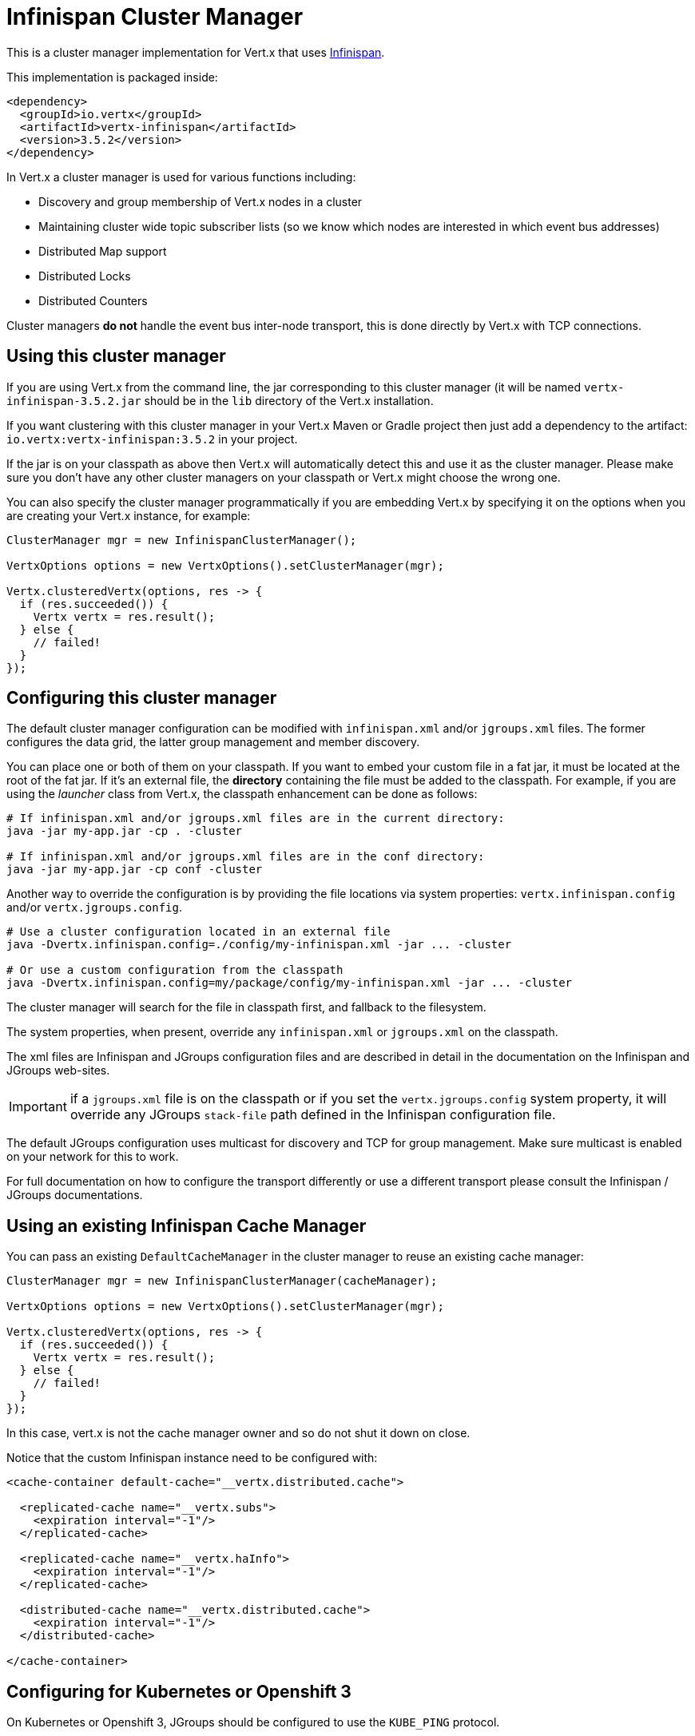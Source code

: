 = Infinispan Cluster Manager

This is a cluster manager implementation for Vert.x that uses http://infinispan.org/[Infinispan].

This implementation is packaged inside:

[source,xml,subs="+attributes"]
----
<dependency>
  <groupId>io.vertx</groupId>
  <artifactId>vertx-infinispan</artifactId>
  <version>3.5.2</version>
</dependency>
----

In Vert.x a cluster manager is used for various functions including:

* Discovery and group membership of Vert.x nodes in a cluster
* Maintaining cluster wide topic subscriber lists (so we know which nodes are interested in which event bus addresses)
* Distributed Map support
* Distributed Locks
* Distributed Counters

Cluster managers *do not* handle the event bus inter-node transport, this is done directly by Vert.x with TCP connections.

== Using this cluster manager

If you are using Vert.x from the command line, the jar corresponding to this cluster manager (it will be named `vertx-infinispan-3.5.2.jar`
should be in the `lib` directory of the Vert.x installation.

If you want clustering with this cluster manager in your Vert.x Maven or Gradle project then just add a dependency to
the artifact: `io.vertx:vertx-infinispan:3.5.2` in your project.

If the jar is on your classpath as above then Vert.x will automatically detect this and use it as the cluster manager.
Please make sure you don't have any other cluster managers on your classpath or Vert.x might
choose the wrong one.

You can also specify the cluster manager programmatically if you are embedding Vert.x by specifying it on the options
when you are creating your Vert.x instance, for example:

[source,java]
----
ClusterManager mgr = new InfinispanClusterManager();

VertxOptions options = new VertxOptions().setClusterManager(mgr);

Vertx.clusteredVertx(options, res -> {
  if (res.succeeded()) {
    Vertx vertx = res.result();
  } else {
    // failed!
  }
});
----

== Configuring this cluster manager

The default cluster manager configuration can be modified with `infinispan.xml` and/or `jgroups.xml` files.
The former configures the data grid, the latter group management and member discovery.

You can place one or both of them on your classpath.
If you want to embed your custom file in a fat jar, it must be located at the root of the fat jar.
If it's an external file, the **directory** containing the file must be added to the classpath. For
example, if you are using the _launcher_ class from Vert.x, the classpath enhancement can be done as follows:

[source,shell]
----
# If infinispan.xml and/or jgroups.xml files are in the current directory:
java -jar my-app.jar -cp . -cluster

# If infinispan.xml and/or jgroups.xml files are in the conf directory:
java -jar my-app.jar -cp conf -cluster
----

Another way to override the configuration is by providing the file locations via system properties:
`vertx.infinispan.config` and/or `vertx.jgroups.config`.

[source,shell]
----
# Use a cluster configuration located in an external file
java -Dvertx.infinispan.config=./config/my-infinispan.xml -jar ... -cluster

# Or use a custom configuration from the classpath
java -Dvertx.infinispan.config=my/package/config/my-infinispan.xml -jar ... -cluster
----

The cluster manager will search for the file in classpath first, and fallback to the filesystem.

The system properties, when present, override any `infinispan.xml` or `jgroups.xml` on the classpath.

The xml files are Infinispan and JGroups configuration files and are described in detail in the documentation on the Infinispan and JGroups web-sites.

IMPORTANT: if a `jgroups.xml` file is on the classpath or if you set the `vertx.jgroups.config` system property,
it will override any JGroups `stack-file` path defined in the Infinispan configuration file.

The default JGroups configuration uses multicast for discovery and TCP for group management.
Make sure multicast is enabled on your network for this to work.

For full documentation on how to configure the transport differently or use a different transport please consult the
Infinispan / JGroups documentations.

== Using an existing Infinispan Cache Manager

You can pass an existing `DefaultCacheManager` in the cluster manager to reuse an existing cache manager:

[source,java]
----
ClusterManager mgr = new InfinispanClusterManager(cacheManager);

VertxOptions options = new VertxOptions().setClusterManager(mgr);

Vertx.clusteredVertx(options, res -> {
  if (res.succeeded()) {
    Vertx vertx = res.result();
  } else {
    // failed!
  }
});
----

In this case, vert.x is not the cache manager owner and so do not shut it down on close.

Notice that the custom Infinispan instance need to be configured with:

[source,xml]
----
<cache-container default-cache="__vertx.distributed.cache">

  <replicated-cache name="__vertx.subs">
    <expiration interval="-1"/>
  </replicated-cache>

  <replicated-cache name="__vertx.haInfo">
    <expiration interval="-1"/>
  </replicated-cache>

  <distributed-cache name="__vertx.distributed.cache">
    <expiration interval="-1"/>
  </distributed-cache>

</cache-container>
----

== Configuring for Kubernetes or Openshift 3

On Kubernetes or Openshift 3, JGroups should be configured to use the `KUBE_PING` protocol.

First, add the `org.infinispan:infinispan-cloud:9.1.3.Final` and `org.jgroups.kubernetes:jgroups-kubernetes:1.0.5.Final` dependencies to your project.
With Maven it looks like:

[source,xml]
----
<dependency>
  <groupId>org.infinispan</groupId>
  <artifactId>infinispan-cloud</artifactId>
  <version>9.1.3.Final</version>
</dependency>
<dependency>
  <groupId>org.jgroups.kubernetes</groupId>
  <artifactId>jgroups-kubernetes</artifactId>
  <version>1.0.3.Final</version>
</dependency>
<dependency>
----

Then, set the `vertx.jgroups.config` system property to `default-configs/default-jgroups-kubernetes.xml`.

[source,shell]
----
-Dvertx.jgroups.config=default-configs/default-jgroups-kubernetes.xml
----

This JGroups stack file is located in the `infinispan-cloud` JAR and preconfigured for Kubernetes/Openshift3.

Also, set the project namespace as the scope for discovery.

[source,Dockerfile]
----
ENV KUBERNETES_NAMESPACE my-project
----

Optionnaly, to create separate clusters in the same namespace, add a labels selector:

[source,Dockerfile]
----
ENV KUBERNETES_LABELS my-label=my-value
----

Then, force usage of IPv4 in the JVM with a system property.

[source,shell]
----
-Djava.net.preferIPv4Stack=true
----

Eventually, the setup needs a service account.

[source,shell]
----
oc policy add-role-to-user view system:serviceaccount:$(oc project -q):default -n $(oc project -q)
----

Further configuration details are available on the https://github.com/jgroups-extras/jgroups-kubernetes[Kubernetes discovery protocol for JGroups repository].

== Configuring for Docker Compose

Make sure to start the Java Virtual Machines with those system properties:

[source,shell]
----
-Djava.net.preferIPv4Stack=true -Djgroups.tcp.address=NON_LOOPBACK
----

This will make JGroups pick the interface of the virtual private network created by Docker.

== Trouble shooting clustering

If the default multicast discovery configuration is not working here are some common causes:

=== Multicast not enabled on the machine.

It is quite common in particular on OSX machines for multicast to be disabled by default. Please google for
information on how to enable this.

=== Using wrong network interface

If you have more than one network interface on your machine (and this can also be the case if you are running
VPN software on your machine), then JGroups may be using the wrong one.

To tell JGroups to use a specific interface you can provide the IP address of the interface in the `bind_addr`
element of the configuration. For example:

[source,xml]
----
<TCP bind_addr="192.168.1.20"
     ...
     />
<MPING bind_addr="192.168.1.20"
     ...
     />
----

Alternatively, if you want to stick with the bundled `jgroups.xml` file, you can set the `jgroups.tcp.address` system property:

----
-Djgroups.tcp.address=192.168.1.20
----

When running Vert.x is in clustered mode, you should also make sure that Vert.x knows about the correct interface.
When running at the command line this is done by specifying the `cluster-host` option:

----
vertx run myverticle.js -cluster -cluster-host your-ip-address
----

Where `your-ip-address` is the same IP address you specified in the JGroups configuration.

If using Vert.x programmatically you can specify this using
`link:../../apidocs/io/vertx/core/VertxOptions.html#setClusterHost-java.lang.String-[setClusterHost]`.

=== Using a VPN

This is a variation of the above case. VPN software often works by creating a virtual network interface which often
doesn't support multicast. If you have a VPN running and you do not specify the correct interface to use in both the
JGroups configuration and to Vert.x then the VPN interface may be chosen instead of the correct interface.

So, if you have a VPN running you may have to configure both JGroups and Vert.x to use the correct interface as
described in the previous section.

=== When multicast is not available

In some cases you may not be able to use multicast discovery as it might not be available in your environment. In that case
you should configure another protocol, e.g. `TCPPING` to use TCP sockets, or `S3_PING` when running on Amazon EC2.

For more information on available JGroups discovery protocols and how to configure them
please consult the http://www.jgroups.org/manual/index.html#Discovery[JGroups documentation].

=== Problems with IPv6

If you have troubles configuring an IPv6 host, force the use of IPv4 with the `java.net.preferIPv4Stack` system property.

----
-Djava.net.preferIPv4Stack=true
----

=== Enabling logging

When trouble-shooting clustering issues with it's often useful to get some logging output from Infinispan and JGroups
to see if it's forming a cluster properly. You can do this (when using the default JUL logging) by adding a file
called `vertx-default-jul-logging.properties` on your classpath. This is a standard java.util.logging (JUL)
configuration file. Inside it set:

----
org.infinispan.level=INFO
org.jgroups.level=INFO
----

and also

----
java.util.logging.ConsoleHandler.level=INFO
java.util.logging.FileHandler.level=INFO
----

== Infinispan logging

Infinispan relies on JBoss logging. JBoss Logging is a logging bridge providing integration with numerous logging frameworks.

Add the logging JARs of you choice to the classpath and JBoss Logging will pick them up automatically.

If you have multiple logging backends on your classpath, you can force selection with the `org.jboss.logging.provider` system property.
For exeample:

----
-Dorg.jboss.logging.provider=log4j2
----

See this http://docs.jboss.org/hibernate/orm/4.3/topical/html/logging/Logging.html[JBoss Logging guide] for more details.

== JGroups logging

JGroups uses JDK logging by default. log4j and log4j2 are supported if the corresponding JARs are found on the classpath.

Please refer to the http://www.jgroups.org/manual/index.html#Logging[JGroups logging documentation] if you need
more details or want to implement your own logging backend implementation.

== SharedData extensions

=== AsyncMap content streams

The `InfinispanAsyncMap` API allows to retrieve keys, values and entries as streams.
This can be useful if you need to go through the content of a large map for bulk processing.

[source,java]
----
InfinispanAsyncMap<K, V> infinispanAsyncMap = InfinispanAsyncMap.unwrap(asyncMap);
ReadStream<K> keyStream = infinispanAsyncMap.keyStream();
ReadStream<V> valueStream = infinispanAsyncMap.valueStream();
ReadStream<Map.Entry<K, V>> entryReadStream = infinispanAsyncMap.entryStream();
----